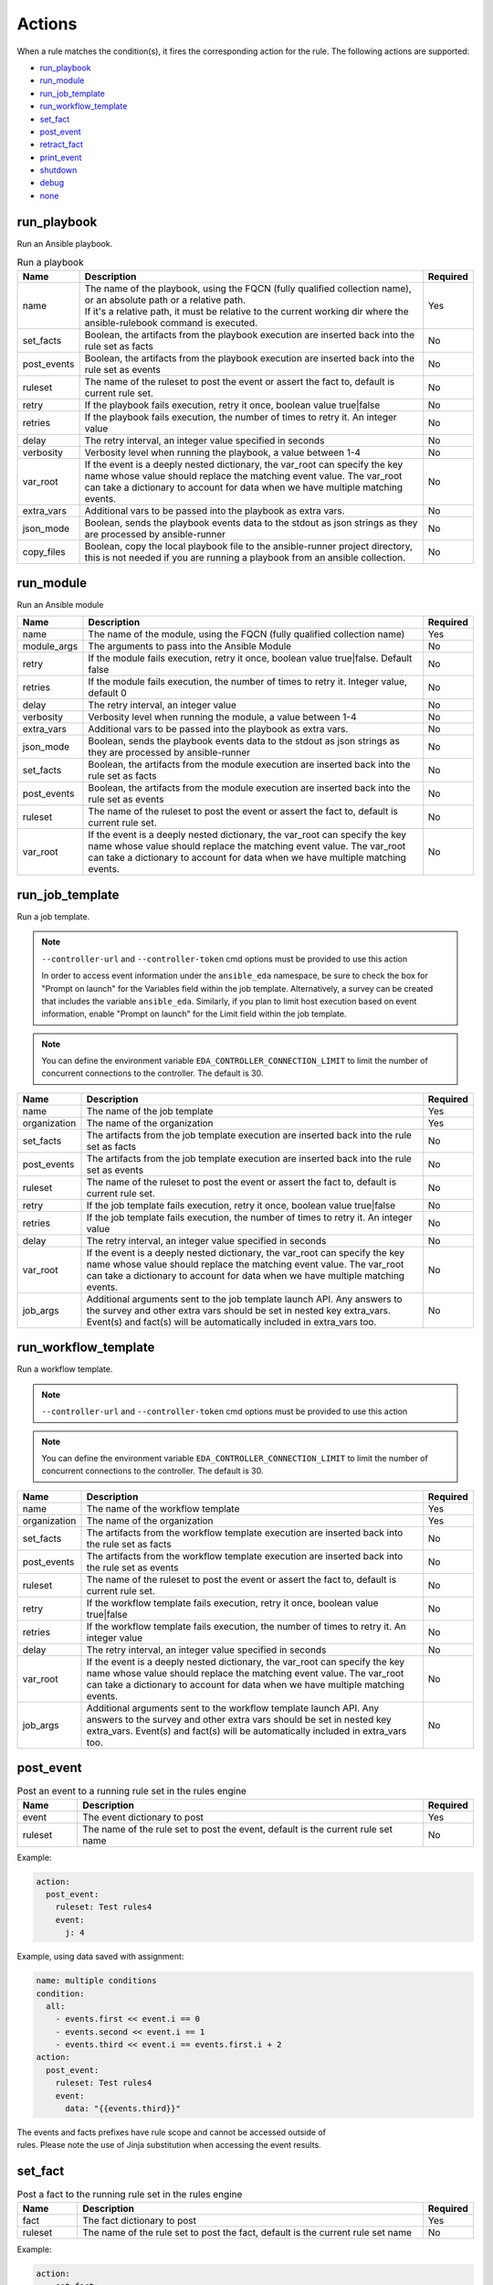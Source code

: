=======
Actions
=======

When a rule matches the condition(s), it fires the corresponding action for the rule.
The following actions are supported:

- `run_playbook`_
- `run_module`_
- `run_job_template`_
- `run_workflow_template`_
- `set_fact`_
- `post_event`_
- `retract_fact`_
- `print_event`_
- `shutdown`_
- `debug`_
- `none`_

run_playbook
************
Run an Ansible playbook.

.. list-table:: Run a playbook
   :widths: 25 150 10
   :header-rows: 1

   * - Name
     - Description
     - Required
   * - name
     - | The name of the playbook, using the FQCN (fully qualified collection name), or an absolute path or a relative path.
       | If it's a relative path, it must be relative to the current working dir where the ansible-rulebook command is executed.
     - Yes
   * - set_facts
     - Boolean, the artifacts from the playbook execution are inserted back into the rule set as facts
     - No
   * - post_events
     - Boolean, the artifacts from the playbook execution are inserted back into the rule set as events
     - No
   * - ruleset
     - The name of the ruleset to post the event or assert the fact to, default is current rule set.
     - No
   * - retry
     - If the playbook fails execution, retry it once, boolean value true|false
     - No
   * - retries
     - If the playbook fails execution, the number of times to retry it. An integer value
     - No
   * - delay
     - The retry interval, an integer value specified in seconds
     - No
   * - verbosity
     - Verbosity level when running the playbook, a value between 1-4
     - No
   * - var_root
     - If the event is a deeply nested dictionary, the var_root can specify the key name whose value should replace the matching event value. The var_root can take a dictionary to account for data when we have multiple matching events.
     - No
   * - extra_vars
     - Additional vars to be passed into the playbook as extra vars.
     - No
   * - json_mode
     - Boolean, sends the playbook events data to the stdout as json strings as they are processed by ansible-runner
     - No
   * - copy_files
     - Boolean, copy the local playbook file to the ansible-runner project directory, this is not needed if you are running a playbook from an ansible collection.
     - No


run_module
**********
Run an Ansible module

.. list-table::
   :widths: 25 150 10
   :header-rows: 1

   * - Name
     - Description
     - Required
   * - name
     - The name of the module, using the FQCN (fully qualified collection name)
     - Yes
   * - module_args
     - The arguments to pass into the Ansible Module
     - No
   * - retry
     - If the module fails execution, retry it once, boolean value true|false. Default false
     - No
   * - retries
     - If the module fails execution, the number of times to retry it. Integer value, default 0
     - No
   * - delay
     - The retry interval, an integer value
     - No
   * - verbosity
     - Verbosity level when running the module, a value between 1-4
     - No
   * - extra_vars
     - Additional vars to be passed into the playbook as extra vars.
     - No
   * - json_mode
     - Boolean, sends the playbook events data to the stdout as json strings as they are processed by ansible-runner
     - No
   * - set_facts
     - Boolean, the artifacts from the module execution are inserted back into the rule set as facts
     - No
   * - post_events
     - Boolean, the artifacts from the module execution are inserted back into the rule set as events
     - No
   * - ruleset
     - The name of the ruleset to post the event or assert the fact to, default is current rule set.
     - No
   * - var_root
     - If the event is a deeply nested dictionary, the var_root can specify the key name whose value should replace the matching event value. The var_root can take a dictionary to account for data when we have multiple matching events.
     - No

run_job_template
****************

Run a job template.

.. note::
    ``--controller-url`` and ``--controller-token`` cmd options must be provided to use this action

    In order to access event information under the ``ansible_eda`` namespace, be sure to check the box for "Prompt on launch" for the Variables field within the job template. Alternatively, a survey can be created that includes the variable ``ansible_eda``. Similarly, if you plan to limit host execution based on event information, enable "Prompt on launch" for the Limit field within the job template.

.. note::
    You can define the environment variable ``EDA_CONTROLLER_CONNECTION_LIMIT`` to limit the number of concurrent connections to the controller. The default is 30.


.. list-table::
   :widths: 25 150 10
   :header-rows: 1

   * - Name
     - Description
     - Required
   * - name
     - The name of the job template
     - Yes
   * - organization
     - The name of the organization
     - Yes
   * - set_facts
     - The artifacts from the job template execution are inserted back into the rule set as facts
     - No
   * - post_events
     - The artifacts from the job template execution are inserted back into the rule set as events
     - No
   * - ruleset
     - The name of the ruleset to post the event or assert the fact to, default is current rule set.
     - No
   * - retry
     - If the job template fails execution, retry it once, boolean value true|false
     - No
   * - retries
     - If the job template fails execution, the number of times to retry it. An integer value
     - No
   * - delay
     - The retry interval, an integer value specified in seconds
     - No
   * - var_root
     - If the event is a deeply nested dictionary, the var_root can specify the key name whose value should replace the matching event value. The var_root can take a dictionary to account for data when we have multiple matching events.
     - No
   * - job_args
     - Additional arguments sent to the job template launch API. Any answers to the survey and other extra vars should be set in nested key extra_vars. Event(s) and fact(s) will be automatically included in extra_vars too.
     - No

run_workflow_template
*********************

Run a workflow template.

.. note::
    ``--controller-url`` and ``--controller-token`` cmd options must be provided to use this action

.. note::
    You can define the environment variable ``EDA_CONTROLLER_CONNECTION_LIMIT`` to limit the number of concurrent connections to the controller. The default is 30.


.. list-table::
   :widths: 25 150 10
   :header-rows: 1

   * - Name
     - Description
     - Required
   * - name
     - The name of the workflow template
     - Yes
   * - organization
     - The name of the organization
     - Yes
   * - set_facts
     - The artifacts from the workflow template execution are inserted back into the rule set as facts
     - No
   * - post_events
     - The artifacts from the workflow template execution are inserted back into the rule set as events
     - No
   * - ruleset
     - The name of the ruleset to post the event or assert the fact to, default is current rule set.
     - No
   * - retry
     - If the workflow template fails execution, retry it once, boolean value true|false
     - No
   * - retries
     - If the workflow template fails execution, the number of times to retry it. An integer value
     - No
   * - delay
     - The retry interval, an integer value specified in seconds
     - No
   * - var_root
     - If the event is a deeply nested dictionary, the var_root can specify the key name whose value should replace the matching event value. The var_root can take a dictionary to account for data when we have multiple matching events.
     - No
   * - job_args
     - Additional arguments sent to the workflow template launch API. Any answers to the survey and other extra vars should be set in nested key extra_vars. Event(s) and fact(s) will be automatically included in extra_vars too.
     - No

post_event
**********
.. list-table::  Post an event to a running rule set in the rules engine
   :widths: 25 150 10
   :header-rows: 1

   * - Name
     - Description
     - Required
   * - event
     - The event dictionary to post
     - Yes
   * - ruleset
     - The name of the rule set to post the event, default is the current rule set name
     - No

Example:

.. code-block:: yaml

      action:
        post_event:
          ruleset: Test rules4
          event:
            j: 4

Example, using data saved with assignment:

.. code-block:: yaml

      name: multiple conditions
      condition:
        all:
          - events.first << event.i == 0
          - events.second << event.i == 1
          - events.third << event.i == events.first.i + 2
      action:
        post_event:
          ruleset: Test rules4
          event:
            data: "{{events.third}}"


| The events and facts prefixes have rule scope and cannot be accessed outside of
| rules. Please note the use of Jinja substitution when accessing the event results.

set_fact
********
.. list-table:: Post a fact to the running rule set in the rules engine
   :widths: 25 150 10
   :header-rows: 1

   * - Name
     - Description
     - Required
   * - fact
     - The fact dictionary to post
     - Yes
   * - ruleset
     - The name of the rule set to post the fact, default is the current rule set name
     - No

Example:

.. code-block:: yaml

    action:
        set_fact:
          ruleset: Test rules4
          fact:
            j: 1

Example, using data saved with assignment in multiple condition:

.. code-block:: yaml

      name: multiple conditions
      condition:
        all:
          - events.first << event.i == 0
          - events.second << event.i == 1
          - events.third << event.i == events.first.i + 2
      action:
        set_fact:
          ruleset: Test rules4
          fact:
            data: "{{events.first}}"

Example, using data saved with single condition:

.. code-block:: yaml

      name: single condition
      condition: event.i == 23
      action:
        set_fact:
          fact:
            myfact: "{{event.i}}"

| A rulebook can have multiple rule sets, the set_fact/retract_fact/post_event allow you
| to target different rule sets within the rulebook. You currently cannot assert an event to
| multiple rule sets, it can be asserted to a single rule set. The default being the current
| rule set. Please note the use of Jinja substitution in the above examples  when accessing
| the event results in an action.

retract_fact
************
.. list-table:: Remove a fact from the running rule set in the rules engine
   :widths: 25 150 10
   :header-rows: 1

   * - Name
     - Description
     - Required
   * - fact
     - The fact dictionary to remove
     - Yes
   * - ruleset
     - The name of the rule set to retract the fact, default is the current rule set name
     - No
   * - partial
     - The fact being requested to retracted is partial and doesn't have all the keys. Default is true
     - No

Example:

.. code-block:: yaml

      action:
        retract_fact:
          ruleset: Test rules4
          fact:
            j: 3

print_event
***********
.. list-table:: Write the event to stdout
   :widths: 25 150 10
   :header-rows: 1

   * - Name
     - Description
     - Required
   * - pretty
     - A boolean value to pretty print
     - No
   * - var_root
     - If the event is a deeply nested dictionary, the var_root can specify the key name whose value should replace the matching event value. The var_root can take a dictionary to account for data when we have multiple matching events.
     - No

Example:

.. code-block:: yaml

    action:
      print_event:
        pretty: true
        var_root: i

Example with multiple event match:

.. code-block:: yaml

    name: Multiple events with var_root
    condition:
      all:
        - events.webhook << event.webhook.payload.url == "http://www.example.com"
        - events.kafka << event.kafka.message.channel == "red"
    action:
      print_event:
        var_root:
          webhook.payload: webhook
          kafka.message: kafka


shutdown
********
.. list-table:: Shutdown ansible-rulebook
   :widths: 25 150 10
   :header-rows: 1

   * - Name
     - Description
     - Required
   * - delay
     - A numeric value about how long to wait in seconds before shutting down, default 60.0
     - No
   * - message
     - A message to be associated with this shutdown
     - No
   * - kind
     - Kind of shutdown can be either **graceful** or **now**. default is graceful.
     - No

| Generate a shutdown event which will terminate the ansible-rulebook process.
| If there are multiple rule-sets running in your rule book, issuing a shutdown will cause
| all other rule-sets to end, care needs to be taken to account for running playbooks which
| can be impacted when one of the rule set decides to shutdown. A shutdown message is
| broadcast to all running rule-sets.

Example:

    .. code-block:: yaml

       name: shutdown after 5 events
       condition: event.i >= 5
       action:
          shutdown:
            delay: 0.125
            message: Shutting down after 5 events

Results
*******

When a rule's condition(s) are satisfied we get the results back as:
  * events/facts for multiple conditions
  * event/fact if a single condition

| This data is made available to your playbook as extra_vars when its invoked.
| In all the examples below you would see that facts/fact is an exact copy of events/event respectively
| and you can use either one of them in your playbook.

debug
*****
.. list-table:: debug ansible-rulebook
   :widths: 25 150 10
   :header-rows: 1

   * - Name
     - Description
     - Required
   * - msg
     - A simple string or an array of strings, which can have references to event or events
     - No
   * - var
     - The variable to print, which can have references to event or events. Using {{ }} is optional.
     - No

| The debug action tries to mimic the debug command in ansible.
| If no arguments are provided it prints the matching events along with other important properties
| **msg** and **var** are mutually exclusive, you can have only 1 of them in the debug
| msg can be a single string or an array of strings, with references to event or events.
| With var using the Jinja style braces is optional like shown in the example below

Example:

    .. code-block:: yaml

       name: debug with single message
       condition: event.i >= 5
       action:
          debug:
            msg: Simple debug message


    .. code-block:: yaml

       name: debug with multiple messages
       condition: event.i >= 5
       action:
          debug:
            msg:
               - "Message 1 {{ event }}"
               - Second Message

    .. code-block:: yaml

       name: debug with var
       condition: event.i >= 5
       action:
          debug:
            var: event.i


none
****
  No action, useful when writing tests
  No arguments needed
